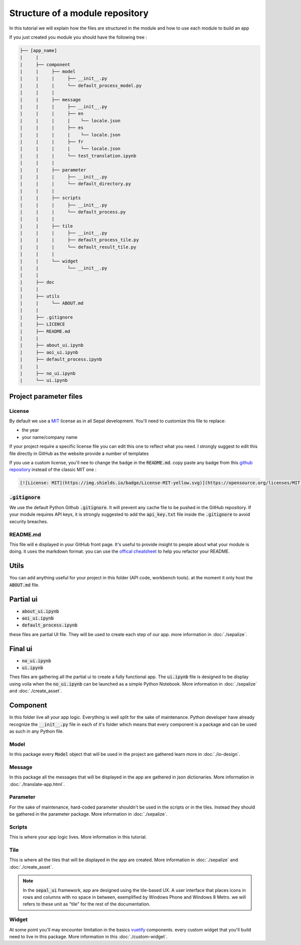 Structure of a module repository 
================================

In this tutorial we will explain how the files are structured in the module and how to use each module to build an app 

If you just created you module you should have the following tree : 

.. code-block::

   ├── [app_name]
   |     |
   |     ├── component
   |     |     ├── model
   |     |     |     ├── __init__.py
   |     |     |     └── default_process_model.py
   |     |     |
   |     |     ├── message
   |     |     |     ├── __init__.py
   |     |     |     ├── en
   |     |     |     |    └── locale.json
   |     |     |     ├── es
   |     |     |     |    └── locale.json
   |     |     |     ├── fr
   |     |     |     |    └── locale.json
   |     |     |     └── test_translation.ipynb
   |     |     |
   |     |     ├── parameter
   |     |     |     ├── __init__.py 
   |     |     |     └── default_directory.py
   |     |     |
   |     |     ├── scripts 
   |     |     |     ├── __init__.py
   |     |     |     └── default_process.py
   |     |     |
   |     |     ├── tile 
   |     |     |     ├── __init__.py
   |     |     |     ├── default_process_tile.py
   |     |     |     └── default_result_tile.py 
   |     |     |
   |     |     └── widget
   |     |           └── __init__.py
   |     |
   |     ├── doc 
   |     |
   |     ├── utils
   |     |     └── ABOUT.md
   |     |
   |     ├── .gitignore
   |     ├── LICENCE
   |     ├── README.md
   |     |
   |     ├── about_ui.ipynb
   |     ├── aoi_ui.ipynb
   |     ├── default_process.ipynb
   |     |
   |     ├── no_ui.ipynb
   |     └── ui.ipynb


Project parameter files
-----------------------

License
^^^^^^^

By default we use a `MIT <https://opensource.org/licenses/MIT>`_ license as in all Sepal development. You'll need to customize this file to replace:

* the year
* your name/company name

If your project require a specific license file you can edit this one to reflect what you need. I strongly suggest to edit this file directly in GitHub as the website provide a number of templates

.. image:: ../_image/tutorials/structure/license-template.png

If you use a custom license, you'll nee to change the badge in the :code:`README.md`. 
copy paste any badge from this `github repository <https://gist.github.com/lukas-h/2a5d00690736b4c3a7ba>`_ instead of the classic MIT one : 

.. code-block::

   [![License: MIT](https://img.shields.io/badge/License-MIT-yellow.svg)](https://opensource.org/licenses/MIT)

:code:`.gitignore`
^^^^^^^^^^^^^^^^^^

We use the default Python Github :code:`.gitignore`. It will prevent any cache file to be pushed in the GitHub repository. 
If your module requires API keys, it is strongly suggested to add the :code:`api_key.txt` file inside the :code:`.gitignore` to avoid security breaches.

README.md
^^^^^^^^^

This file will e displayed in your GitHub front page. It's useful to provide insight to people about what your module is doing.
it uses the markdown format. you can use the `offical cheatsheet <https://github.com/adam-p/markdown-here/wiki/Markdown-Here-Cheatsheet>`_ to help you refactor your README.

Utils
-----

You can add anything useful for your project in this folder (API code, workbench tools). at the moment it only host the :code:`ABOUT.md` file. 

Partial ui
----------

* :code:`about_ui.ipynb`
* :code:`aoi_ui.ipynb`
* :code:`default_process.ipynb`

these files are partial UI file. They will be used to create each step of our app. more information in :doc:`./sepalize`.

Final ui
--------

* :code:`no_ui.ipynb`
* :code:`ui.ipynb`

Thes files are gathering all the partial ui to create a fully functional app. The :code:`ui.ipynb` file is designed to be display using voila when the :code:`no_ui.ipynb` can be launched as a simple Python Notebook.
More information in :doc:`./sepalize` and :doc:`./create_asset`.

Component
---------

In this folder live all your app logic. Everything is well split for the sake of maintenance. Python developer have already recognize the :code:`__init__.py` file in each of it's folder which means that every component is a package and can be used as such in any Python file.

Model
^^^^^

In this package every :code:`Model` object that will be used in the project are gathered learn more in :doc:`./io-design`. 

Message
^^^^^^^

In this package all the messages that will be displayed in the app are gathered in json dictionaries. More information in :doc:`./translate-app.html`.

Parameter 
^^^^^^^^^

For the sake of maintenance, hard-coded parameter shouldn't be used in the scripts or in the tiles. Instead they should be gathered in the parameter package. More information in :doc:`./sepalize`.

Scripts
^^^^^^^

This is where your app logic lives. More information in this tutorial.

Tile
^^^^

This is where all the tiles that will be displayed in the app are created. More information in :doc:`./sepalize` and :doc:`./create_asset`. 

.. note::

   In the :code:`sepal_ui` framework, app are designed using the tile-based UX. 
   A user interface that places icons in rows and columns with no space in between, exemplified by Windows Phone and Windows 8 Metro. we will refers to these unit as "tile" for the rest of the documentation.

Widget
^^^^^^

At some point you'll may encounter limitation in the basics `vuetify <https://vuetifyjs.com/en/>`_ components. every custom widget that you'll build need to live in this package. More information in this :doc:`./custom-widget`.

.. spelling::

   utils
